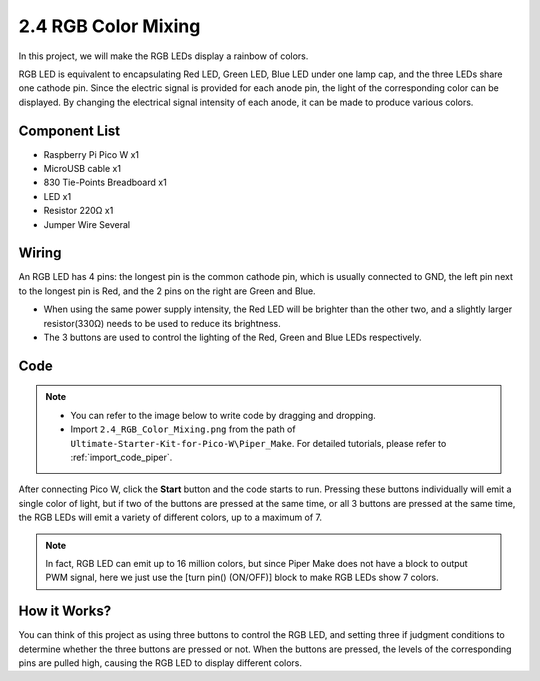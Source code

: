 .. _per_rainbow_light:

2.4 RGB Color Mixing
============================

In this project, we will make the RGB LEDs display a rainbow of colors. 

RGB LED is equivalent to encapsulating Red LED, Green LED, Blue LED under one lamp cap, and the three LEDs share one cathode pin. Since the electric signal is provided for each anode pin, the light of the corresponding color can be displayed. By changing the electrical signal intensity of each anode, it can be made to produce various colors.


Component List
^^^^^^^^^^^^^^^^^
- Raspberry Pi Pico W x1
- MicroUSB cable x1
- 830 Tie-Points Breadboard x1
- LED x1
- Resistor 220Ω x1
- Jumper Wire Several


Wiring
^^^^^^^^^^^^^^^^^

.. image:: img/RGB_Mixing_rgbled.png

An RGB LED has 4 pins: the longest pin is the common cathode pin, which is usually connected to GND, the left pin next to the longest pin is Red, and the 2 pins on the right are Green and Blue.

.. image:: img/RGB_Mixing_Wiring.png


* When using the same power supply intensity, the Red LED will be brighter than the other two, and a slightly larger resistor(330Ω) needs to be used to reduce its brightness.
* The 3 buttons are used to control the lighting of the Red, Green and Blue LEDs respectively. 

Code
^^^^^^^^^^^^^^^^^
.. note::

    * You can refer to the image below to write code by dragging and dropping. 
    * Import ``2.4_RGB_Color_Mixing.png`` from the path of ``Ultimate-Starter-Kit-for-Pico-W\Piper_Make``. For detailed tutorials, please refer to :ref:`import_code_piper`.

.. image:: img/RGB_Mixing_Code.png

After connecting Pico W, click the **Start** button and the code starts to run. Pressing these buttons individually will emit a single color of light, but if two of the buttons are pressed at the same time, or all 3 buttons are pressed at the same time, the RGB LEDs will emit a variety of different colors, up to a maximum of 7.

.. note::
    In fact, RGB LED can emit up to 16 million colors, but since Piper Make does not have a block to output PWM signal, here we just use the [turn pin() (ON/OFF)] block to make RGB LEDs show 7 colors.

How it Works?
^^^^^^^^^^^^^^^^^

You can think of this project as using three buttons to control the RGB LED, and setting three if judgment conditions to determine whether the three buttons are pressed or not.
When the buttons are pressed, the levels of the corresponding pins are pulled high, causing the RGB LED to display different colors.

